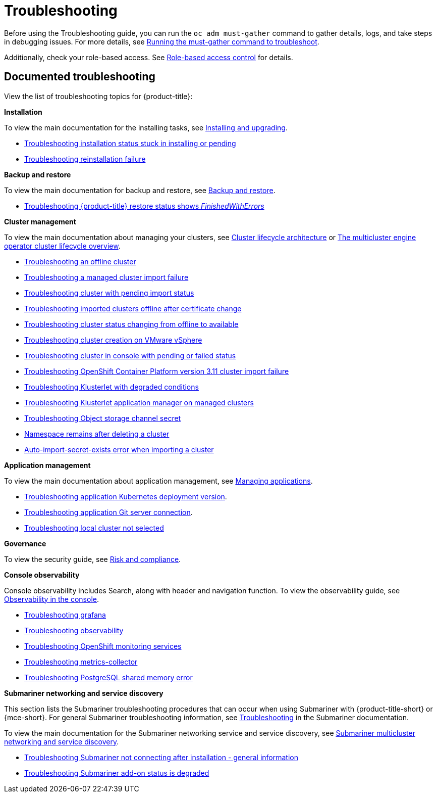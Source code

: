 [#troubleshooting]
= Troubleshooting

Before using the Troubleshooting guide, you can run the `oc adm must-gather` command to gather details, logs, and take steps in debugging issues. For more details, see xref:../troubleshooting/must_gather.adoc#running-the-must-gather-command-to-troubleshoot[Running the must-gather command to troubleshoot].

Additionally, check your role-based access. See link:../access_control/rbac.adoc#role-based-access-control[Role-based access control] for details.

[#documented-troubleshooting]
== Documented troubleshooting

View the list of troubleshooting topics for {product-title}:

*Installation*

To view the main documentation for the installing tasks, see link:../install/install_overview.adoc[Installing and upgrading].

 ** xref:../troubleshooting/trouble_install_status.adoc#troubleshooting-stuck-pending[Troubleshooting installation status stuck in installing or pending]

 ** xref:../troubleshooting/trouble_reinstall.adoc#troubleshooting-reinstallation-failure[Troubleshooting reinstallation failure]

*Backup and restore*

To view the main documentation for backup and restore, see link:../backup_restore/backup_intro.adoc[Backup and restore].

 ** xref:../troubleshooting/trouble_restore_status.adoc#troubleshooting-restore-finishedwitherrors[Troubleshooting {product-title} restore status shows _FinishedWithErrors_]

*Cluster management*

To view the main documentation about managing your clusters, see link:../clusters/cluster_lifecycle_intro.adoc#cluster-lifecycle-architecture[Cluster lifecycle architecture] or link:../clusters/cluster_lifecycle/cluster_lifecycle_intro.adoc#cluster-overview[The multicluster engine operator cluster lifecycle overview].

 ** xref:../troubleshooting/trouble_cluster_offline.adoc#troubleshooting-an-offline-cluster[Troubleshooting an offline cluster]
 ** xref:../troubleshooting/trouble_cluster_import_fails.adoc#troubleshooting-a-managed-cluster-import-failure[Troubleshooting a managed cluster import failure]
 ** xref:../troubleshooting/trouble_import_status.adoc#troubleshooting-cluster-with-pending-import-status[Troubleshooting cluster with pending import status]
 ** xref:../troubleshooting/trouble_cluster_offline_cert.adoc#troubleshooting-imported-clusters-offline-after-certificate-change[Troubleshooting imported clusters offline after certificate change]
 ** xref:../troubleshooting/trouble_cluster_offline_avail.adoc#troubleshooting-cluster-status-offline-available[Troubleshooting cluster status changing from offline to available]
 ** xref:../troubleshooting/trouble_vm_cluster.adoc#troubleshooting-cluster-creation-on-vmware-vsphere[Troubleshooting cluster creation on VMware vSphere]
 ** xref:../troubleshooting/trouble_console_status.adoc#troubleshooting-cluster-in-console-with-pending-or-failed-status[Troubleshooting cluster in console with pending or failed status] 
 ** xref:../troubleshooting/trouble_cluster_import_kubectl.adoc#troubleshooting-ocp-311-cluster-import-failure[Troubleshooting OpenShift Container Platform version 3.11 cluster import failure]
 ** xref:../troubleshooting/trouble_klusterlet_degraded.adoc#troubleshooting-klusterlet-with-degraded-conditions[Troubleshooting Klusterlet with degraded conditions]
 ** xref:../troubleshooting/trouble_klusterlet_addon.adoc#troubleshooting-klusterlet-addon[Troubleshooting Klusterlet application manager on managed clusters]
 ** xref:../troubleshooting/trouble_object_store.adoc#object-storage-channel-secret[Troubleshooting Object storage channel secret] 
 ** xref:../troubleshooting/trouble_cluster_remove_namespace.adoc#trouble-cluster-remove-namespace[Namespace remains after deleting a cluster]
 ** xref:../troubleshooting/trouble_auto_import_secret_exists.adoc#trouble-auto-import-secret-exists[Auto-import-secret-exists error when importing a cluster]

*Application management*

To view the main documentation about application management, see link:../applications/app_management_overview.adoc[Managing applications].

 ** xref:../troubleshooting/trouble_app_deploy.adoc#troubleshooting-application-kubernetes-deployment-version[Troubleshooting application Kubernetes deployment version].

 ** xref:../troubleshooting/trouble_git_server.adoc#troubleshooting-application-git-server[Troubleshooting application Git server connection].

 ** xref:../troubleshooting/trouble_local_cluster.adoc#troubleshooting-local-cluster-not-selected[Troubleshooting local cluster not selected]

*Governance*

To view the security guide, see link:../governance/security_overview.adoc#security[Risk and compliance].

*Console observability*

Console observability includes Search, along with header and navigation function. To view the observability guide, see link:../console/console.adoc#observability-in-the-console[Observability in the console].

** xref:../troubleshooting/trouble_grafana.adoc#troubleshooting-grafana[Troubleshooting grafana]
** xref:../troubleshooting/trouble_observability.adoc#troubleshooting-observability[Troubleshooting observability]
** xref:../troubleshooting/trouble_ocp_monitor.adoc#observability-ocp-monitoring-not-ready[Troubleshooting OpenShift monitoring services]
** xref:../troubleshooting/trouble_metrics_collector.adoc#troubleshooting-metrics-collector[Troubleshooting metrics-collector]
** xref:../troubleshooting/trouble_shared_memory.adoc#troubleshooting-shared-memory[Troubleshooting PostgreSQL shared memory error]

*Submariner networking and service discovery*

This section lists the Submariner troubleshooting procedures that can occur when using Submariner with {product-title-short} or {mce-short}. For general Submariner troubleshooting information, see https://submariner.io/operations/troubleshooting/[Troubleshooting] in the Submariner documentation. 

To view the main documentation for the Submariner networking service and service discovery, see link:../add-ons/submariner/submariner.adoc#submariner[Submariner multicluster networking and service discovery].

** xref:../troubleshooting/trouble_submariner_general.adoc#trouble-submariner-general[Troubleshooting Submariner not connecting after installation - general information]

** xref:../troubleshooting/trouble_submariner_degraded.adoc#trouble-submariner-degraded[Troubleshooting Submariner add-on status is degraded]
